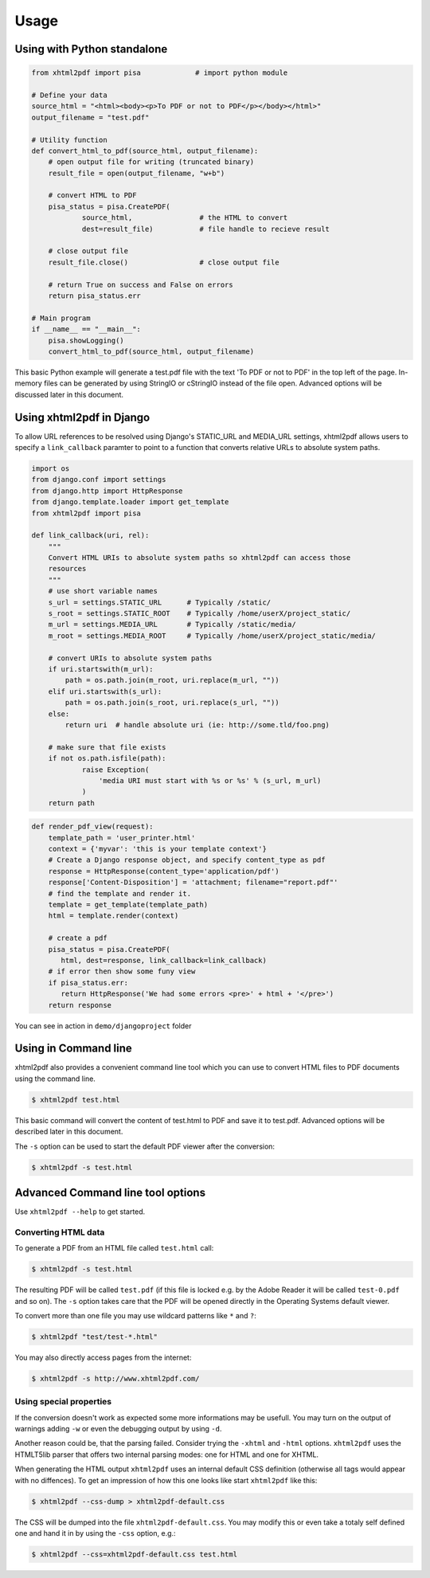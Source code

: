 Usage
==========

Using with Python standalone 
--------------------------------

.. code:: python

    from xhtml2pdf import pisa             # import python module
    
    # Define your data
    source_html = "<html><body><p>To PDF or not to PDF</p></body></html>"
    output_filename = "test.pdf"

    # Utility function
    def convert_html_to_pdf(source_html, output_filename):
        # open output file for writing (truncated binary)
        result_file = open(output_filename, "w+b")
    
        # convert HTML to PDF
        pisa_status = pisa.CreatePDF(
                source_html,                # the HTML to convert
                dest=result_file)           # file handle to recieve result
    
        # close output file
        result_file.close()                 # close output file

        # return True on success and False on errors
        return pisa_status.err

    # Main program
    if __name__ == "__main__":
        pisa.showLogging()
        convert_html_to_pdf(source_html, output_filename)

This basic Python example will generate a test.pdf file with the text
'To PDF or not to PDF' in the top left of the page.
In-memory files can be generated by using StringIO or cStringIO instead
of the file open. Advanced options will be discussed later in this document.


Using xhtml2pdf in Django
----------------------------

To allow URL references to be resolved using Django's STATIC_URL and MEDIA_URL settings,
xhtml2pdf allows users to specify a ``link_callback`` paramter to point to a function
that converts relative URLs to absolute system paths.

.. code:: python
    
    import os
    from django.conf import settings
    from django.http import HttpResponse
    from django.template.loader import get_template
    from xhtml2pdf import pisa
    
    def link_callback(uri, rel):
        """
        Convert HTML URIs to absolute system paths so xhtml2pdf can access those
        resources
        """
        # use short variable names
        s_url = settings.STATIC_URL      # Typically /static/
        s_root = settings.STATIC_ROOT    # Typically /home/userX/project_static/
        m_url = settings.MEDIA_URL       # Typically /static/media/
        m_root = settings.MEDIA_ROOT     # Typically /home/userX/project_static/media/
    
        # convert URIs to absolute system paths
        if uri.startswith(m_url):
            path = os.path.join(m_root, uri.replace(m_url, ""))
        elif uri.startswith(s_url):
            path = os.path.join(s_root, uri.replace(s_url, ""))
        else:
            return uri  # handle absolute uri (ie: http://some.tld/foo.png)
    
        # make sure that file exists
        if not os.path.isfile(path):
                raise Exception(
                    'media URI must start with %s or %s' % (s_url, m_url)
                )
        return path

.. code:: python

    def render_pdf_view(request):
        template_path = 'user_printer.html'
        context = {'myvar': 'this is your template context'}
        # Create a Django response object, and specify content_type as pdf
        response = HttpResponse(content_type='application/pdf')
        response['Content-Disposition'] = 'attachment; filename="report.pdf"'
        # find the template and render it.
        template = get_template(template_path)
        html = template.render(context)

        # create a pdf
        pisa_status = pisa.CreatePDF(
           html, dest=response, link_callback=link_callback)
        # if error then show some funy view
        if pisa_status.err:
           return HttpResponse('We had some errors <pre>' + html + '</pre>')
        return response

You can see in action in ``demo/djangoproject`` folder 

Using in Command line 
----------------------

xhtml2pdf also provides a convenient command line tool which you can use to convert HTML files
to PDF documents using the command line.

.. code:: bash

    $ xhtml2pdf test.html

This basic command will convert the content of test.html to PDF and save it to test.pdf.
Advanced options will be described later in this document.

The ``-s`` option can be used to start the default PDF viewer after the conversion:

.. code:: bash

    $ xhtml2pdf -s test.html

Advanced Command line tool options
--------------------------------------

Use ``xhtml2pdf --help`` to get started.


Converting HTML data
^^^^^^^^^^^^^^^^^^^^^^^^^^^

To generate a PDF from an HTML file called ``test.html`` call:

.. code:: bash

    $ xhtml2pdf -s test.html

The resulting PDF will be called ``test.pdf`` (if this file is locked
e.g. by the Adobe Reader it will be called ``test-0.pdf`` and so on).
The ``-s`` option takes care that the PDF will be opened directly in the
Operating Systems default viewer.

To convert more than one file you may use wildcard patterns like ``*``
and ``?``:

.. code:: bash

    $ xhtml2pdf "test/test-*.html"

You may also directly access pages from the internet:

.. code:: bash

    $ xhtml2pdf -s http://www.xhtml2pdf.com/

Using special properties
^^^^^^^^^^^^^^^^^^^^^^^^^^^^^^^^^

If the conversion doesn't work as expected some more informations may be
usefull. You may turn on the output of warnings adding ``-w`` or even
the debugging output by using ``-d``.

Another reason could be, that the parsing failed. Consider trying the
``-xhtml`` and ``-html`` options. ``xhtml2pdf`` uses the HTMLT5lib parser
that offers two internal parsing modes: one for HTML and one for XHTML.

When generating the HTML output ``xhtml2pdf`` uses an internal default CSS
definition (otherwise all tags would appear with no diffences). To get
an impression of how this one looks like start ``xhtml2pdf`` like this:

.. code:: bash

    $ xhtml2pdf --css-dump > xhtml2pdf-default.css

The CSS will be dumped into the file ``xhtml2pdf-default.css``. You may
modify this or even take a totaly self defined one and hand it in by
using the ``-css`` option, e.g.:

.. code:: bash

    $ xhtml2pdf --css=xhtml2pdf-default.css test.html  
